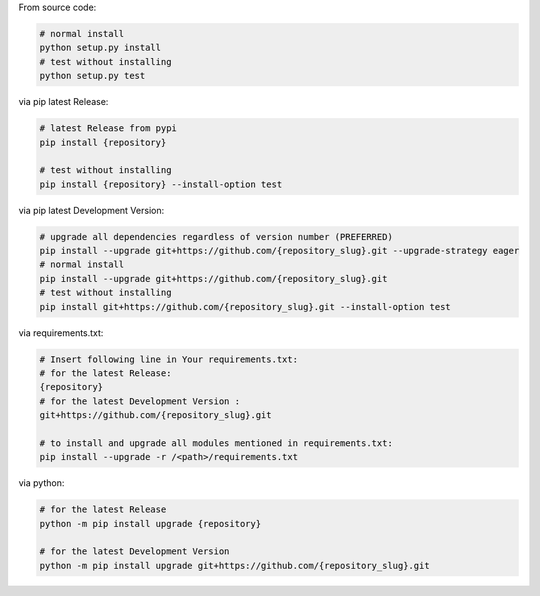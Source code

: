 From source code:

.. code-block:: bash

    # normal install
    python setup.py install
    # test without installing
    python setup.py test

via pip latest Release:

.. code-block:: bash

    # latest Release from pypi
    pip install {repository}

    # test without installing
    pip install {repository} --install-option test

via pip latest Development Version:

.. code-block:: bash

    # upgrade all dependencies regardless of version number (PREFERRED)
    pip install --upgrade git+https://github.com/{repository_slug}.git --upgrade-strategy eager
    # normal install
    pip install --upgrade git+https://github.com/{repository_slug}.git
    # test without installing
    pip install git+https://github.com/{repository_slug}.git --install-option test

via requirements.txt:

.. code-block:: bash

    # Insert following line in Your requirements.txt:
    # for the latest Release:
    {repository}
    # for the latest Development Version :
    git+https://github.com/{repository_slug}.git

    # to install and upgrade all modules mentioned in requirements.txt:
    pip install --upgrade -r /<path>/requirements.txt

via python:

.. code-block:: python

    # for the latest Release
    python -m pip install upgrade {repository}

    # for the latest Development Version
    python -m pip install upgrade git+https://github.com/{repository_slug}.git

